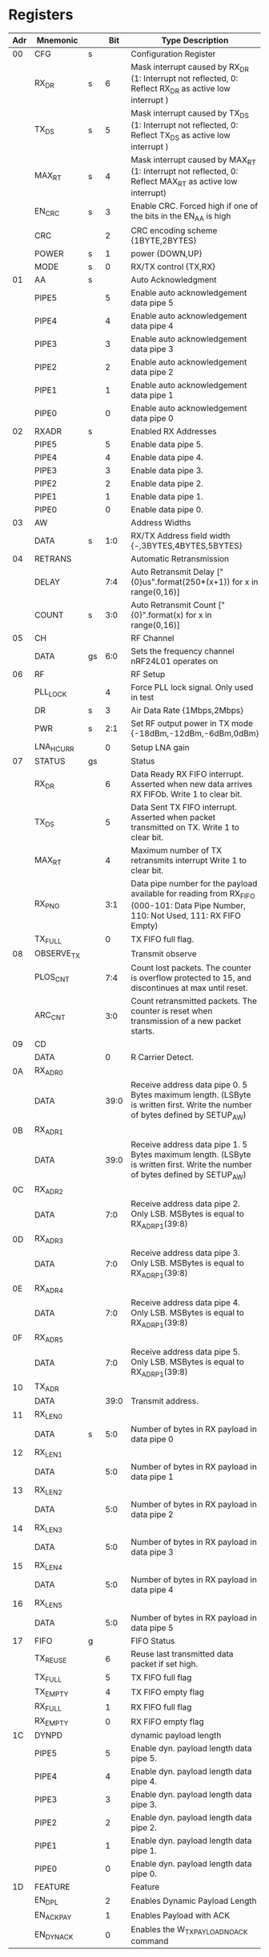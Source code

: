 * Registers

| Adr | Mnemonic   |    |  Bit | Type Description                                                                                                                   |
|-----+------------+----+------+------------------------------------------------------------------------------------------------------------------------------------|
|  00 | CFG        | s  |      | Configuration Register                                                                                                             |
|     | RX_DR      | s  |    6 | Mask interrupt caused by RX_DR (1: Interrupt not reflected, 0: Reflect RX_DR as active low interrupt )                             |
|     | TX_DS      | s  |    5 | Mask interrupt caused by TX_DS (1: Interrupt not reflected, 0: Reflect TX_DS as active low interrupt )                             |
|     | MAX_RT     | s  |    4 | Mask interrupt caused by MAX_RT (1: Interrupt not reflected, 0: Reflect MAX_RT as active low interrupt)                            |
|     | EN_CRC     | s  |    3 | Enable CRC. Forced high if one of the bits in the EN_AA is high                                                                    |
|     | CRC        |    |    2 | CRC encoding scheme {1BYTE,2BYTES}                                                                                                 |
|     | POWER      | s  |    1 | power {DOWN,UP}                                                                                                                    |
|     | MODE       | s  |    0 | RX/TX control {TX,RX}                                                                                                              |
|  01 | AA         | s  |      | Auto Acknowledgment                                                                                                                |
|     | PIPE5      |    |    5 | Enable auto acknowledgement data pipe 5                                                                                            |
|     | PIPE4      |    |    4 | Enable auto acknowledgement data pipe 4                                                                                            |
|     | PIPE3      |    |    3 | Enable auto acknowledgement data pipe 3                                                                                            |
|     | PIPE2      |    |    2 | Enable auto acknowledgement data pipe 2                                                                                            |
|     | PIPE1      |    |    1 | Enable auto acknowledgement data pipe 1                                                                                            |
|     | PIPE0      |    |    0 | Enable auto acknowledgement data pipe 0                                                                                            |
|  02 | RXADR      | s  |      | Enabled RX Addresses                                                                                                               |
|     | PIPE5      |    |    5 | Enable data pipe 5.                                                                                                                |
|     | PIPE4      |    |    4 | Enable data pipe 4.                                                                                                                |
|     | PIPE3      |    |    3 | Enable data pipe 3.                                                                                                                |
|     | PIPE2      |    |    2 | Enable data pipe 2.                                                                                                                |
|     | PIPE1      |    |    1 | Enable data pipe 1.                                                                                                                |
|     | PIPE0      |    |    0 | Enable data pipe 0.                                                                                                                |
|  03 | AW         |    |      | Address Widths                                                                                                                     |
|     | DATA       | s  |  1:0 | RX/TX Address field width {-,3BYTES,4BYTES,5BYTES}                                                                                 |
|  04 | RETRANS    |    |      | Automatic Retransmission                                                                                                           |
|     | DELAY      |    |  7:4 | Auto Retransmit Delay ["{0}us".format(250*(x+1)) for x in range(0,16)]                                                             |
|     | COUNT      | s  |  3:0 | Auto Retransmit Count ["{0}".format(x) for x in range(0,16)]                                                                       |
|  05 | CH         |    |      | RF Channel                                                                                                                         |
|     | DATA       | gs |  6:0 | Sets the frequency channel nRF24L01 operates on                                                                                    |
|  06 | RF         |    |      | RF Setup                                                                                                                           |
|     | PLL_LOCK   |    |    4 | Force PLL lock signal. Only used in test                                                                                           |
|     | DR         | s  |    3 | Air Data Rate {1Mbps,2Mbps}                                                                                                        |
|     | PWR        | s  |  2:1 | Set RF output power in TX mode {-18dBm,-12dBm,-6dBm,0dBm}                                                                          |
|     | LNA_HCURR  |    |    0 | Setup LNA gain                                                                                                                     |
|  07 | STATUS     | gs |      | Status                                                                                                                             |
|     | RX_DR      |    |    6 | Data Ready RX FIFO interrupt. Asserted when new data arrives RX FIFOb. Write 1 to clear bit.                                       |
|     | TX_DS      |    |    5 | Data Sent TX FIFO interrupt. Asserted when packet transmitted on TX. Write 1 to clear bit.                                         |
|     | MAX_RT     |    |    4 | Maximum number of TX retransmits interrupt Write 1 to clear bit.                                                                   |
|     | RX_P_NO    |    |  3:1 | Data pipe number for the payload available for reading from RX_FIFO (000-101: Data Pipe Number, 110: Not Used, 111: RX FIFO Empty) |
|     | TX_FULL    |    |    0 | TX FIFO full flag.                                                                                                                 |
|  08 | OBSERVE_TX |    |      | Transmit observe                                                                                                                   |
|     | PLOS_CNT   |    |  7:4 | Count lost packets. The counter is overflow protected to 15, and discontinues at max until reset.                                  |
|     | ARC_CNT    |    |  3:0 | Count retransmitted packets. The counter is reset when transmission of a new packet starts.                                        |
|  09 | CD         |    |      |                                                                                                                                    |
|     | DATA       |    |    0 | R Carrier Detect.                                                                                                                  |
|  0A | RX_ADR0    |    |      |                                                                                                                                    |
|     | DATA       |    | 39:0 | Receive address data pipe 0. 5 Bytes maximum length. (LSByte is written first. Write the number of bytes defined by SETUP_AW)      |
|  0B | RX_ADR1    |    |      |                                                                                                                                    |
|     | DATA       |    | 39:0 | Receive address data pipe 1. 5 Bytes maximum length. (LSByte is written first. Write the number of bytes defined by SETUP_AW)      |
|  0C | RX_ADR2    |    |      |                                                                                                                                    |
|     | DATA       |    |  7:0 | Receive address data pipe 2. Only LSB. MSBytes is equal to RX_ADR_P1(39:8)                                                         |
|  0D | RX_ADR3    |    |      |                                                                                                                                    |
|     | DATA       |    |  7:0 | Receive address data pipe 3. Only LSB. MSBytes is equal to RX_ADR_P1(39:8)                                                         |
|  0E | RX_ADR4    |    |      |                                                                                                                                    |
|     | DATA       |    |  7:0 | Receive address data pipe 4. Only LSB. MSBytes is equal to RX_ADR_P1(39:8)                                                         |
|  0F | RX_ADR5    |    |      |                                                                                                                                    |
|     | DATA       |    |  7:0 | Receive address data pipe 5. Only LSB. MSBytes is equal to RX_ADR_P1(39:8)                                                         |
|  10 | TX_ADR     |    |      |                                                                                                                                    |
|     | DATA       |    | 39:0 | Transmit address.                                                                                                                  |
|  11 | RX_LEN0    |    |      |                                                                                                                                    |
|     | DATA       | s  |  5:0 | Number of bytes in RX payload in data pipe 0                                                                                       |
|  12 | RX_LEN1    |    |      |                                                                                                                                    |
|     | DATA       |    |  5:0 | Number of bytes in RX payload in data pipe 1                                                                                       |
|  13 | RX_LEN2    |    |      |                                                                                                                                    |
|     | DATA       |    |  5:0 | Number of bytes in RX payload in data pipe 2                                                                                       |
|  14 | RX_LEN3    |    |      |                                                                                                                                    |
|     | DATA       |    |  5:0 | Number of bytes in RX payload in data pipe 3                                                                                       |
|  15 | RX_LEN4    |    |      |                                                                                                                                    |
|     | DATA       |    |  5:0 | Number of bytes in RX payload in data pipe 4                                                                                       |
|  16 | RX_LEN5    |    |      |                                                                                                                                    |
|     | DATA       |    |  5:0 | Number of bytes in RX payload in data pipe 5                                                                                       |
|  17 | FIFO       | g  |      | FIFO Status                                                                                                                        |
|     | TX_REUSE   |    |    6 | Reuse last transmitted data packet if set high.                                                                                    |
|     | TX_FULL    |    |    5 | TX FIFO full flag                                                                                                                  |
|     | TX_EMPTY   |    |    4 | TX FIFO empty flag                                                                                                                 |
|     | RX_FULL    |    |    1 | RX FIFO full flag                                                                                                                  |
|     | RX_EMPTY   |    |    0 | RX FIFO empty flag                                                                                                                 |
|  1C | DYNPD      |    |      | dynamic payload length                                                                                                             |
|     | PIPE5      |    |    5 | Enable dyn. payload length data pipe 5.                                                                                            |
|     | PIPE4      |    |    4 | Enable dyn. payload length data pipe 4.                                                                                            |
|     | PIPE3      |    |    3 | Enable dyn. payload length data pipe 3.                                                                                            |
|     | PIPE2      |    |    2 | Enable dyn. payload length data pipe 2.                                                                                            |
|     | PIPE1      |    |    1 | Enable dyn. payload length data pipe 1.                                                                                            |
|     | PIPE0      |    |    0 | Enable dyn. payload length data pipe 0.                                                                                            |
|  1D | FEATURE    |    |      | Feature                                                                                                                            |
|     | EN_DPL     |    |    2 | Enables Dynamic Payload Length                                                                                                     |
|     | EN_ACK_PAY |    |    1 | Enables Payload with ACK                                                                                                           |
|     | EN_DYN_ACK |    |    0 | Enables the W_TX_PAYLOAD_NOACK command                                                                                             |


* Commands

| Name               |     Word |   | DataBytes | Operation                                                                                                                |
|--------------------+----------+---+-----------+--------------------------------------------------------------------------------------------------------------------------|
| READ_REG           | 000AAAAA | 1 |       1-5 | Read command and status registers. AAAAA = 5 bit Register Map Address                                                    |
| WRITE_REG          | 001AAAAA | 1 |       1-5 | Write command and status registers. AAAAA = 5 bit Register Map Address                                                   |
| RX_PAYLOAD         | 01100001 | 3 |      1-32 | Read RX-payload: 1 - 32 bytes. A read operation always starts at byte 0.                                                 |
| TX_PAYLOAD         | 10100000 | 3 |      1-32 | Write TX-payload: 1 - 32 bytes. A write operation always starts at byte 0 used in TX payload.                            |
| FLUSH_TX           | 11100001 | 0 |         0 | Flush TX FIFO, used in TX mode                                                                                           |
| FLUSH_RX           | 11100010 | 0 |         0 | Flush RX FIFO, used in RX mode                                                                                           |
| REUSE_TX_PL        | 11100011 |   |         0 | Used for a PTX device                                                                                                    |
| ACTIVATE           | 01010000 |   |         1 | This write command followed by data 0x73 activates the following features: R_RX_PL_WID W_ACK_PAYLOAD  W_TX_PAYLOAD_NOACK |
| R_RX_PL_WID        | 01100000 |   |      Read | RX-payload width for the top R_RX_PAYLOAD in the RX FIFO.                                                                |
| W_ACK_PAYLOAD      | 10101PPP |   |      1-32 | Write Payload to be transmitted together with ACK packet on PIPE PPP.                                                    |
| W_TX_PAYLOAD_NOACK | 10110000 |   |      1-32 | Disables AUTOACK on this specific packet.                                                                                |
| NOP                | 11111111 | 0 |         0 | No Operation.                                                                                                            |
| TX_ADR             | 00110000 | 3 |      1-32 |                                                                                                                          |
| RX_ADR0            | 00101010 | 3 |      1-32 |                                                                                                                          |


end
